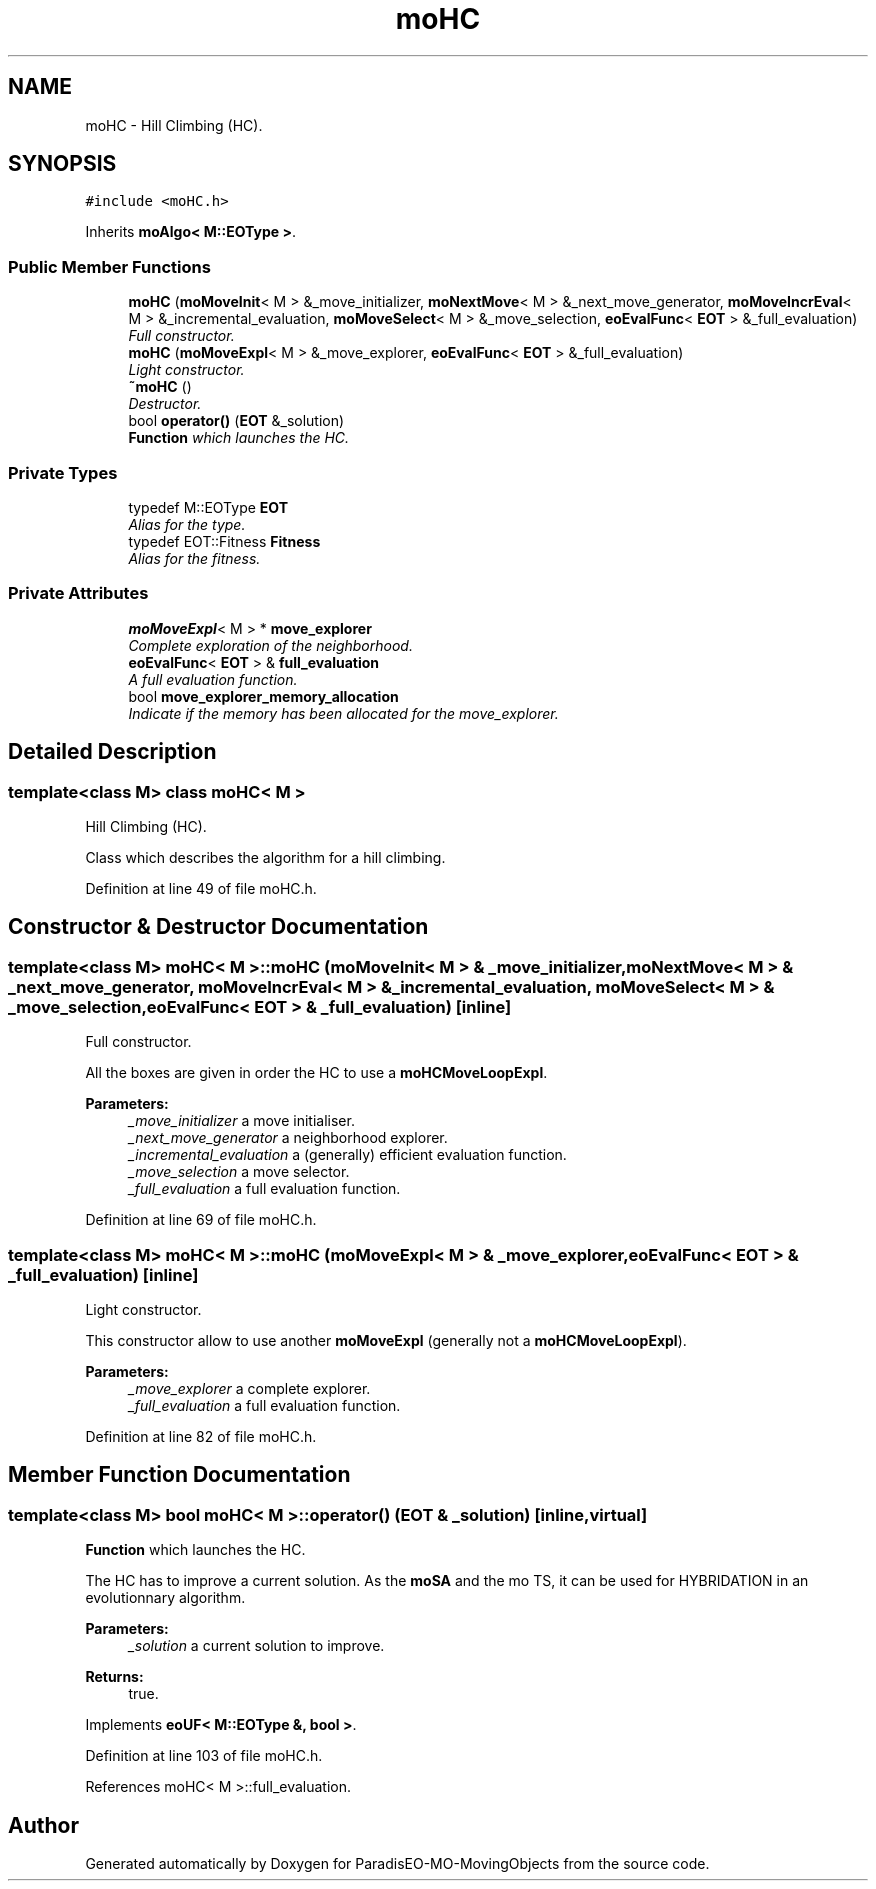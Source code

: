 .TH "moHC" 3 "12 Mar 2008" "Version 1.1" "ParadisEO-MO-MovingObjects" \" -*- nroff -*-
.ad l
.nh
.SH NAME
moHC \- Hill Climbing (HC).  

.PP
.SH SYNOPSIS
.br
.PP
\fC#include <moHC.h>\fP
.PP
Inherits \fBmoAlgo< M::EOType >\fP.
.PP
.SS "Public Member Functions"

.in +1c
.ti -1c
.RI "\fBmoHC\fP (\fBmoMoveInit\fP< M > &_move_initializer, \fBmoNextMove\fP< M > &_next_move_generator, \fBmoMoveIncrEval\fP< M > &_incremental_evaluation, \fBmoMoveSelect\fP< M > &_move_selection, \fBeoEvalFunc\fP< \fBEOT\fP > &_full_evaluation)"
.br
.RI "\fIFull constructor. \fP"
.ti -1c
.RI "\fBmoHC\fP (\fBmoMoveExpl\fP< M > &_move_explorer, \fBeoEvalFunc\fP< \fBEOT\fP > &_full_evaluation)"
.br
.RI "\fILight constructor. \fP"
.ti -1c
.RI "\fB~moHC\fP ()"
.br
.RI "\fIDestructor. \fP"
.ti -1c
.RI "bool \fBoperator()\fP (\fBEOT\fP &_solution)"
.br
.RI "\fI\fBFunction\fP which launches the HC. \fP"
.in -1c
.SS "Private Types"

.in +1c
.ti -1c
.RI "typedef M::EOType \fBEOT\fP"
.br
.RI "\fIAlias for the type. \fP"
.ti -1c
.RI "typedef EOT::Fitness \fBFitness\fP"
.br
.RI "\fIAlias for the fitness. \fP"
.in -1c
.SS "Private Attributes"

.in +1c
.ti -1c
.RI "\fBmoMoveExpl\fP< M > * \fBmove_explorer\fP"
.br
.RI "\fIComplete exploration of the neighborhood. \fP"
.ti -1c
.RI "\fBeoEvalFunc\fP< \fBEOT\fP > & \fBfull_evaluation\fP"
.br
.RI "\fIA full evaluation function. \fP"
.ti -1c
.RI "bool \fBmove_explorer_memory_allocation\fP"
.br
.RI "\fIIndicate if the memory has been allocated for the move_explorer. \fP"
.in -1c
.SH "Detailed Description"
.PP 

.SS "template<class M> class moHC< M >"
Hill Climbing (HC). 

Class which describes the algorithm for a hill climbing. 
.PP
Definition at line 49 of file moHC.h.
.SH "Constructor & Destructor Documentation"
.PP 
.SS "template<class M> \fBmoHC\fP< M >::\fBmoHC\fP (\fBmoMoveInit\fP< M > & _move_initializer, \fBmoNextMove\fP< M > & _next_move_generator, \fBmoMoveIncrEval\fP< M > & _incremental_evaluation, \fBmoMoveSelect\fP< M > & _move_selection, \fBeoEvalFunc\fP< \fBEOT\fP > & _full_evaluation)\fC [inline]\fP"
.PP
Full constructor. 
.PP
All the boxes are given in order the HC to use a \fBmoHCMoveLoopExpl\fP.
.PP
\fBParameters:\fP
.RS 4
\fI_move_initializer\fP a move initialiser. 
.br
\fI_next_move_generator\fP a neighborhood explorer. 
.br
\fI_incremental_evaluation\fP a (generally) efficient evaluation function. 
.br
\fI_move_selection\fP a move selector. 
.br
\fI_full_evaluation\fP a full evaluation function. 
.RE
.PP

.PP
Definition at line 69 of file moHC.h.
.SS "template<class M> \fBmoHC\fP< M >::\fBmoHC\fP (\fBmoMoveExpl\fP< M > & _move_explorer, \fBeoEvalFunc\fP< \fBEOT\fP > & _full_evaluation)\fC [inline]\fP"
.PP
Light constructor. 
.PP
This constructor allow to use another \fBmoMoveExpl\fP (generally not a \fBmoHCMoveLoopExpl\fP).
.PP
\fBParameters:\fP
.RS 4
\fI_move_explorer\fP a complete explorer. 
.br
\fI_full_evaluation\fP a full evaluation function. 
.RE
.PP

.PP
Definition at line 82 of file moHC.h.
.SH "Member Function Documentation"
.PP 
.SS "template<class M> bool \fBmoHC\fP< M >::operator() (\fBEOT\fP & _solution)\fC [inline, virtual]\fP"
.PP
\fBFunction\fP which launches the HC. 
.PP
The HC has to improve a current solution. As the \fBmoSA\fP and the mo TS, it can be used for HYBRIDATION in an evolutionnary algorithm.
.PP
\fBParameters:\fP
.RS 4
\fI_solution\fP a current solution to improve. 
.RE
.PP
\fBReturns:\fP
.RS 4
true. 
.RE
.PP

.PP
Implements \fBeoUF< M::EOType &, bool >\fP.
.PP
Definition at line 103 of file moHC.h.
.PP
References moHC< M >::full_evaluation.

.SH "Author"
.PP 
Generated automatically by Doxygen for ParadisEO-MO-MovingObjects from the source code.
